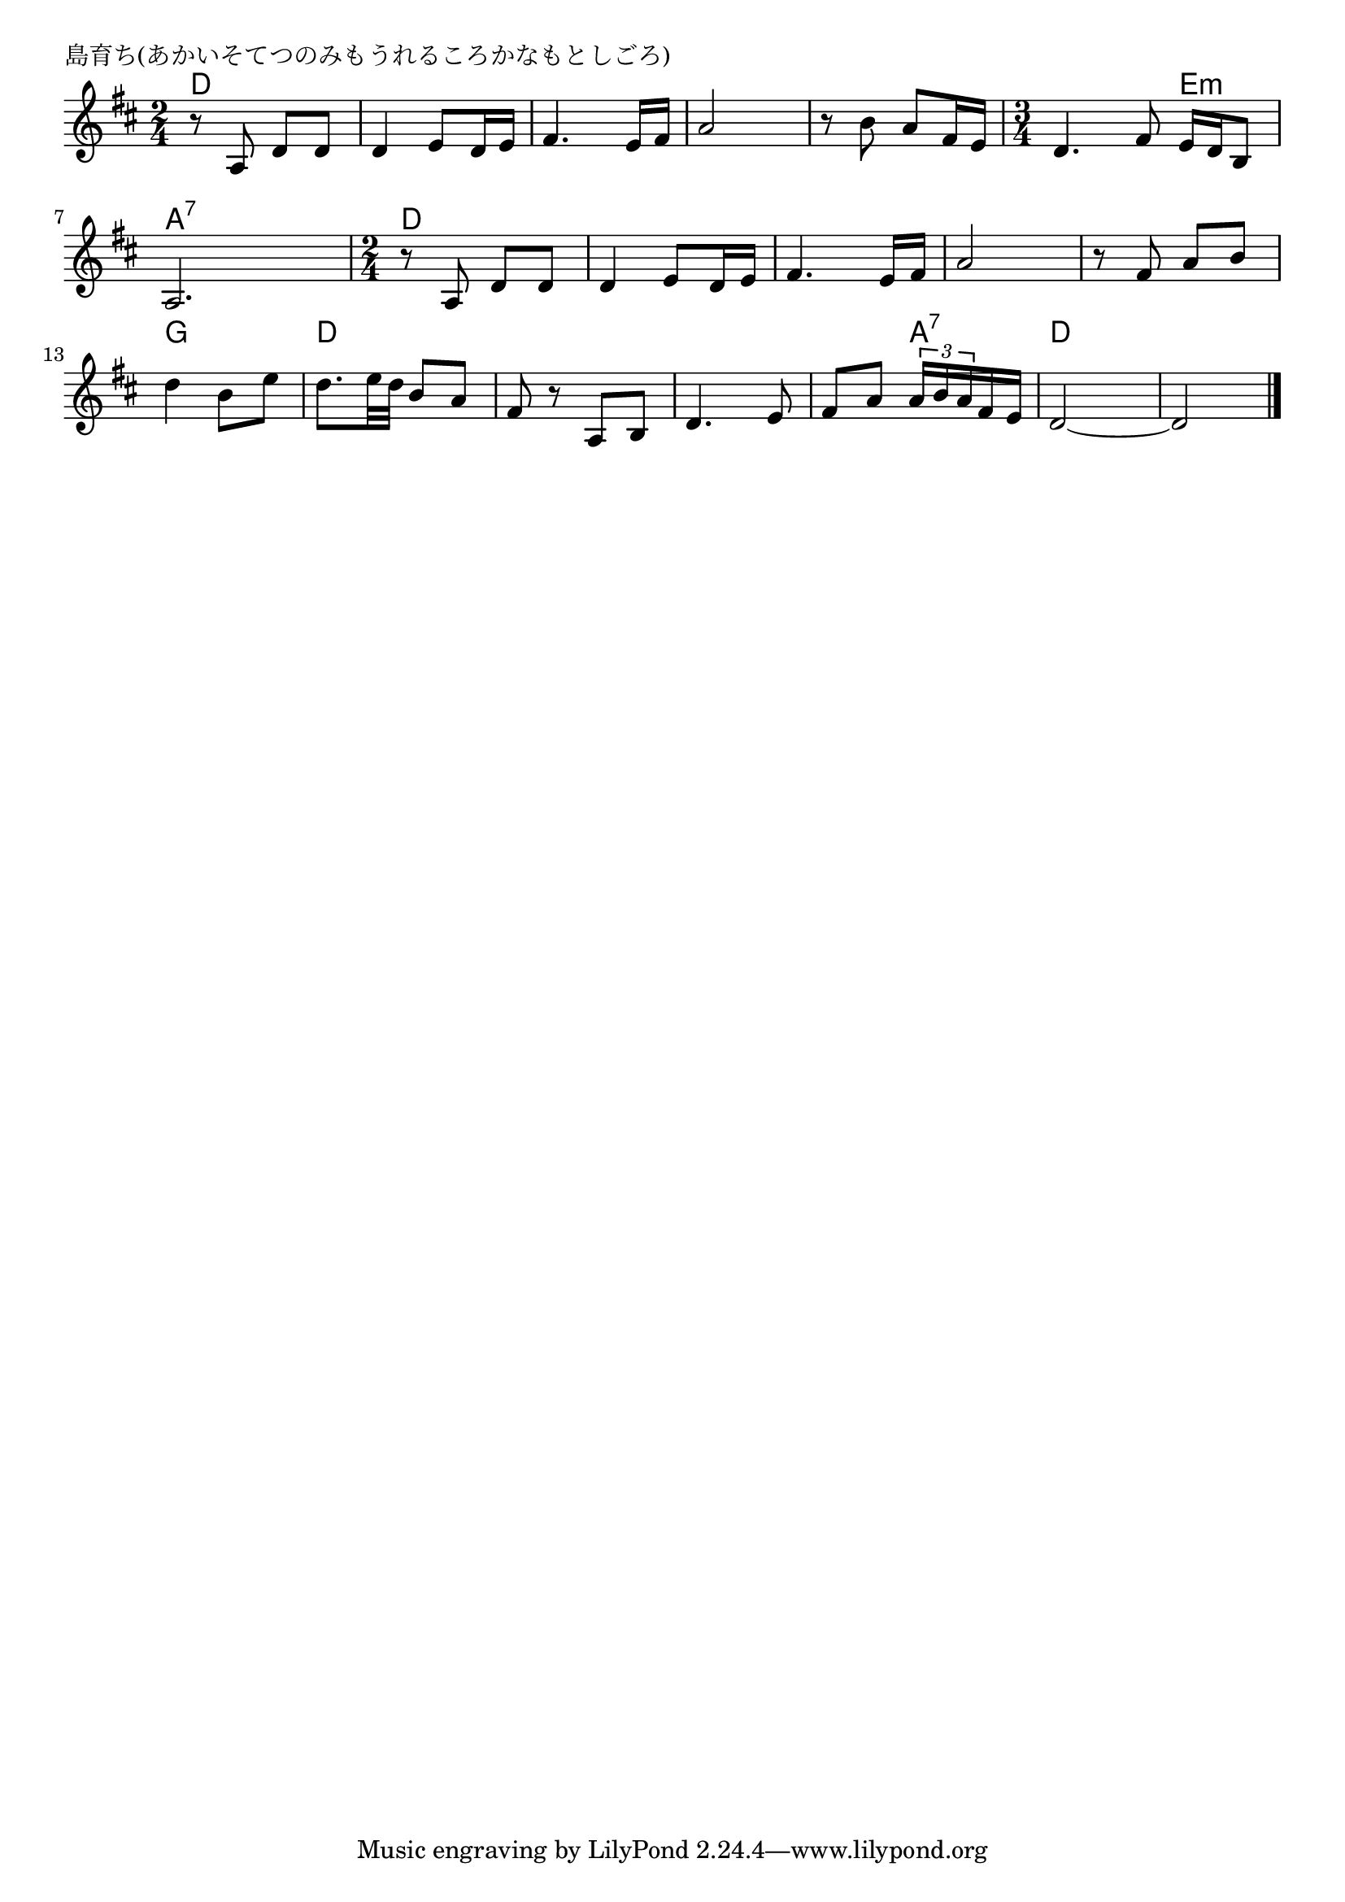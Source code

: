 \version "2.18.2"

% 島育ち(あかいそてつのみもうれるころかなもとしごろ)

\header {
piece = "島育ち(あかいそてつのみもうれるころかなもとしごろ)"
}

melody =
\relative c' {
\key d \major
\time 2/4
\set Score.tempoHideNote = ##t
\tempo 4=80
\numericTimeSignature
%
r8 a d d |
d4 e8 d16 e |
fis4. e16 fis |
a2 |

r8 b a fis16 e |
\time 3/4
d4. fis8 e16 d b8 |
a2. |

\time 2/4
r8 a d d |
d4 e8 d16 e |
fis4. e16 fis |
a2 |

r8 fis a b |
d4 b8 e |
d8. e32 d b8 a |
fis r a, b |

d4. e8 |
fis a \tuplet3/2{a16 b a} fis e |
d2~ |
d2 |

\bar "|."
}
\score {
<<
\chords {
\set noChordSymbol = ""
\set chordChanges=##t
%%
d4 d d d d d d d
d d d d e:m a:7 a:7 a:7
d d d d d d d d
d d g g d d d d
d d d a:7 d d d d 

}
\new Staff {\melody}
>>
\layout {
line-width = #190
indent = 0\mm
}
\midi {}
}